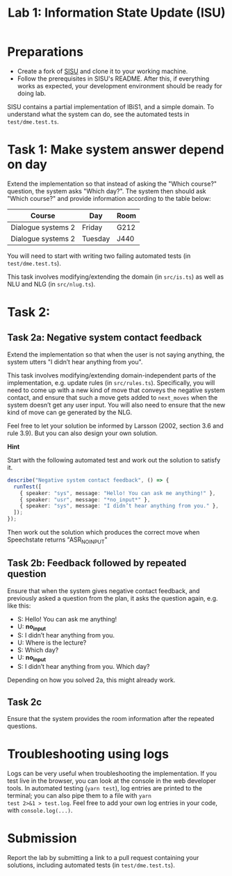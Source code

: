 #+TITLE: Lab 1: Information State Update (ISU)

* Preparations
- Create a fork of [[https://github.com/GU-CLASP/sisu][SISU]] and clone it to your working machine.
- Follow the prerequisites in SISU's README. After this, if everything works as expected, your development environment should be ready for doing lab.

SISU contains a partial implementation of IBiS1, and a simple domain. To understand what the system can do, see the automated tests in ~test/dme.test.ts~.

* Task 1: Make system answer depend on day
Extend the implementation so that instead of asking the "Which course?" question, the system asks "Which day?". The system then should ask "Which course?" and provide information according to the table below:

| Course             | Day     | Room |
|--------------------+---------+------|
| Dialogue systems 2 | Friday  | G212 |
| Dialogue systems 2 | Tuesday | J440 |

You will need to start with writing two failing automated tests (in ~test/dme.test.ts~).

This task involves modifying/extending the domain (in ~src/is.ts~) as
well as NLU and NLG (in ~src/nlug.ts~).

* Task 2: 

** Task 2a: Negative system contact feedback

Extend the implementation so that when the user is not saying
anything, the system utters "I didn’t hear anything from you".

This task involves modifying/extending domain-independent parts of the
implementation, e.g. update rules (in ~src/rules.ts~). Specifically, you
will need to come up with a new kind of move that conveys the negative
system contact, and ensure that such a move gets added to ~next_moves~
when the system doesn’t get any user input. You will also need to
ensure that the new kind of move can ge generated by the NLG.

Feel free to let your solution be informed by Larsson (2002, section
3.6 and rule 3.9). But you can also design your own solution.

*Hint*

Start with the following automated test and work out the solution to satisfy it. 
#+begin_src typescript
  describe("Negative system contact feedback", () => {
    runTest([
      { speaker: "sys", message: "Hello! You can ask me anything!" },
      { speaker: "usr", message: "*no_input*" },
      { speaker: "sys", message: "I didn’t hear anything from you." },
    ]);
  });
#+end_src
Then work out the solution which produces the correct move when Speechstate returns "ASR_NOINPUT"

** Task 2b: Feedback followed by repeated question
Ensure that when the system gives negative contact feedback, and previously asked a question from the plan, it asks the question again, e.g. like this:

- S: Hello! You can ask me anything!
- U: *no_input*
- S: I didn’t hear anything from you.
- U: Where is the lecture?
- S: Which day?
- U: *no_input*
- S: I didn’t hear anything from you. Which day?

Depending on how you solved 2a, this might already work.  
** Task 2c
Ensure that the system provides the room information after the repeated questions. 

* Troubleshooting using logs
Logs can be very useful when troubleshooting the implementation. If
you test live in the browser, you can look at the console in the web
developer tools. In automated testing (~yarn test~), log entries are
printed to the terminal; you can also pipe them to a file with ~yarn
test 2>&1 > test.log~. Feel free to add your own log entries in your
code, with ~console.log(...)~.

* Submission
Report the lab by submitting a link to a pull request containing your solutions, including automated tests (in ~test/dme.test.ts~).

